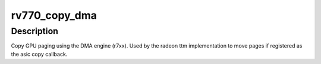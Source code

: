.. -*- coding: utf-8; mode: rst -*-
.. src-file: drivers/gpu/drm/radeon/rv770_dma.c

.. _`rv770_copy_dma`:

rv770_copy_dma
==============

.. c:function:: struct radeon_fence *rv770_copy_dma(struct radeon_device *rdev, uint64_t src_offset, uint64_t dst_offset, unsigned num_gpu_pages, struct reservation_object *resv)

    copy pages using the DMA engine

    :param struct radeon_device \*rdev:
        radeon_device pointer

    :param uint64_t src_offset:
        src GPU address

    :param uint64_t dst_offset:
        dst GPU address

    :param unsigned num_gpu_pages:
        number of GPU pages to xfer

    :param struct reservation_object \*resv:
        reservation object to sync to

.. _`rv770_copy_dma.description`:

Description
-----------

Copy GPU paging using the DMA engine (r7xx).
Used by the radeon ttm implementation to move pages if
registered as the asic copy callback.

.. This file was automatic generated / don't edit.

